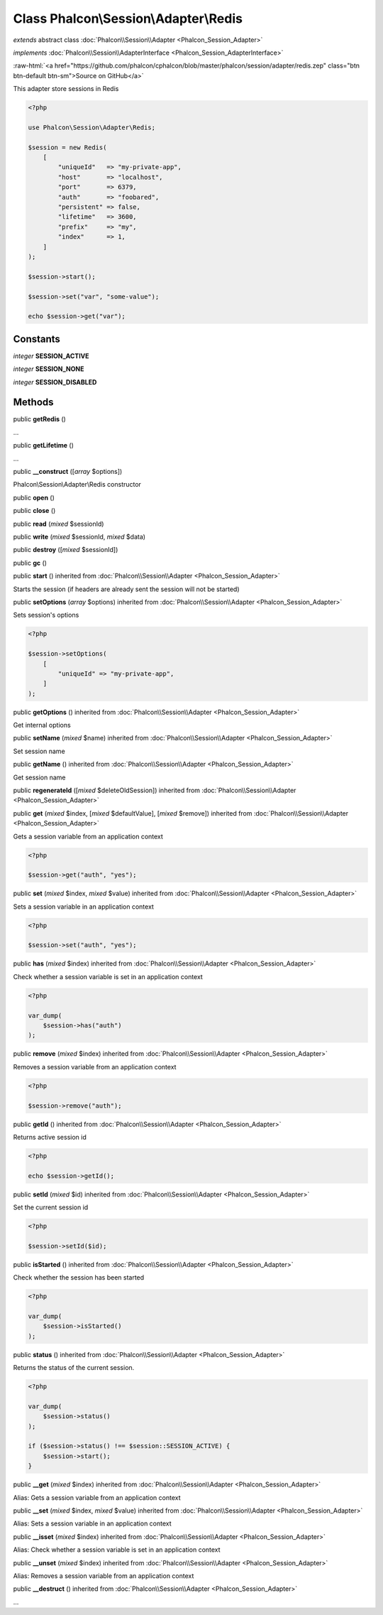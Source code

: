 Class **Phalcon\\Session\\Adapter\\Redis**
==========================================

*extends* abstract class :doc:`Phalcon\\Session\\Adapter <Phalcon_Session_Adapter>`

*implements* :doc:`Phalcon\\Session\\AdapterInterface <Phalcon_Session_AdapterInterface>`

.. role:: raw-html(raw)
   :format: html

:raw-html:`<a href="https://github.com/phalcon/cphalcon/blob/master/phalcon/session/adapter/redis.zep" class="btn btn-default btn-sm">Source on GitHub</a>`

This adapter store sessions in Redis

.. code-block:: php

    <?php

    use Phalcon\Session\Adapter\Redis;

    $session = new Redis(
        [
            "uniqueId"   => "my-private-app",
            "host"       => "localhost",
            "port"       => 6379,
            "auth"       => "foobared",
            "persistent" => false,
            "lifetime"   => 3600,
            "prefix"     => "my",
            "index"      => 1,
        ]
    );

    $session->start();

    $session->set("var", "some-value");

    echo $session->get("var");



Constants
---------

*integer* **SESSION_ACTIVE**

*integer* **SESSION_NONE**

*integer* **SESSION_DISABLED**

Methods
-------

public  **getRedis** ()

...


public  **getLifetime** ()

...


public  **__construct** ([*array* $options])

Phalcon\\Session\\Adapter\\Redis constructor



public  **open** ()





public  **close** ()





public  **read** (*mixed* $sessionId)





public  **write** (*mixed* $sessionId, *mixed* $data)





public  **destroy** ([*mixed* $sessionId])





public  **gc** ()





public  **start** () inherited from :doc:`Phalcon\\Session\\Adapter <Phalcon_Session_Adapter>`

Starts the session (if headers are already sent the session will not be started)



public  **setOptions** (*array* $options) inherited from :doc:`Phalcon\\Session\\Adapter <Phalcon_Session_Adapter>`

Sets session's options

.. code-block:: php

    <?php

    $session->setOptions(
        [
            "uniqueId" => "my-private-app",
        ]
    );




public  **getOptions** () inherited from :doc:`Phalcon\\Session\\Adapter <Phalcon_Session_Adapter>`

Get internal options



public  **setName** (*mixed* $name) inherited from :doc:`Phalcon\\Session\\Adapter <Phalcon_Session_Adapter>`

Set session name



public  **getName** () inherited from :doc:`Phalcon\\Session\\Adapter <Phalcon_Session_Adapter>`

Get session name



public  **regenerateId** ([*mixed* $deleteOldSession]) inherited from :doc:`Phalcon\\Session\\Adapter <Phalcon_Session_Adapter>`





public  **get** (*mixed* $index, [*mixed* $defaultValue], [*mixed* $remove]) inherited from :doc:`Phalcon\\Session\\Adapter <Phalcon_Session_Adapter>`

Gets a session variable from an application context

.. code-block:: php

    <?php

    $session->get("auth", "yes");




public  **set** (*mixed* $index, *mixed* $value) inherited from :doc:`Phalcon\\Session\\Adapter <Phalcon_Session_Adapter>`

Sets a session variable in an application context

.. code-block:: php

    <?php

    $session->set("auth", "yes");




public  **has** (*mixed* $index) inherited from :doc:`Phalcon\\Session\\Adapter <Phalcon_Session_Adapter>`

Check whether a session variable is set in an application context

.. code-block:: php

    <?php

    var_dump(
        $session->has("auth")
    );




public  **remove** (*mixed* $index) inherited from :doc:`Phalcon\\Session\\Adapter <Phalcon_Session_Adapter>`

Removes a session variable from an application context

.. code-block:: php

    <?php

    $session->remove("auth");




public  **getId** () inherited from :doc:`Phalcon\\Session\\Adapter <Phalcon_Session_Adapter>`

Returns active session id

.. code-block:: php

    <?php

    echo $session->getId();




public  **setId** (*mixed* $id) inherited from :doc:`Phalcon\\Session\\Adapter <Phalcon_Session_Adapter>`

Set the current session id

.. code-block:: php

    <?php

    $session->setId($id);




public  **isStarted** () inherited from :doc:`Phalcon\\Session\\Adapter <Phalcon_Session_Adapter>`

Check whether the session has been started

.. code-block:: php

    <?php

    var_dump(
        $session->isStarted()
    );




public  **status** () inherited from :doc:`Phalcon\\Session\\Adapter <Phalcon_Session_Adapter>`

Returns the status of the current session.

.. code-block:: php

    <?php

    var_dump(
        $session->status()
    );

    if ($session->status() !== $session::SESSION_ACTIVE) {
        $session->start();
    }




public  **__get** (*mixed* $index) inherited from :doc:`Phalcon\\Session\\Adapter <Phalcon_Session_Adapter>`

Alias: Gets a session variable from an application context



public  **__set** (*mixed* $index, *mixed* $value) inherited from :doc:`Phalcon\\Session\\Adapter <Phalcon_Session_Adapter>`

Alias: Sets a session variable in an application context



public  **__isset** (*mixed* $index) inherited from :doc:`Phalcon\\Session\\Adapter <Phalcon_Session_Adapter>`

Alias: Check whether a session variable is set in an application context



public  **__unset** (*mixed* $index) inherited from :doc:`Phalcon\\Session\\Adapter <Phalcon_Session_Adapter>`

Alias: Removes a session variable from an application context



public  **__destruct** () inherited from :doc:`Phalcon\\Session\\Adapter <Phalcon_Session_Adapter>`

...


